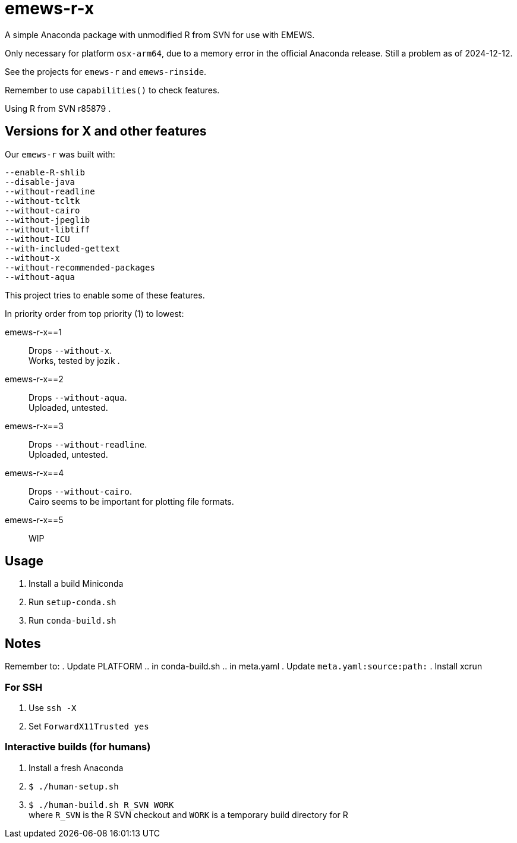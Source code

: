 
= emews-r-x

A simple Anaconda package with unmodified R from SVN for use with EMEWS.

Only necessary for platform `osx-arm64`, due to a memory error in the official Anaconda release.  Still a problem as of 2024-12-12.

See the projects for `emews-r` and `emews-rinside`.

Remember to use `capabilities()` to check features.

Using R from SVN r85879 .

== Versions for X and other features

Our `emews-r` was built with:
----
--enable-R-shlib
--disable-java
--without-readline
--without-tcltk
--without-cairo
--without-jpeglib
--without-libtiff
--without-ICU
--with-included-gettext
--without-x
--without-recommended-packages
--without-aqua
----

This project tries to enable some of these features.

In priority order from top priority (1) to lowest:

emews-r-x==1::
Drops `--without-x`.       +
Works, tested by jozik .

emews-r-x==2::
Drops `--without-aqua`.       +
Uploaded, untested.

emews-r-x==3::
Drops `--without-readline`.    +
Uploaded, untested.

emews-r-x==4::
Drops `--without-cairo`.       +
Cairo seems to be important for plotting file formats. +

emews-r-x==5::
WIP

== Usage

. Install a build Miniconda
. Run `setup-conda.sh`
. Run `conda-build.sh`

== Notes

Remember to:
. Update PLATFORM
.. in conda-build.sh
.. in meta.yaml
. Update `meta.yaml:source:path:`
. Install xcrun

=== For SSH

. Use `ssh -X`
. Set `ForwardX11Trusted yes`

=== Interactive builds (for humans)

. Install a fresh Anaconda
. `$ ./human-setup.sh`
. `$ ./human-build.sh R_SVN WORK` +
where
`R_SVN` is the R SVN checkout and
`WORK` is a temporary build directory for R
